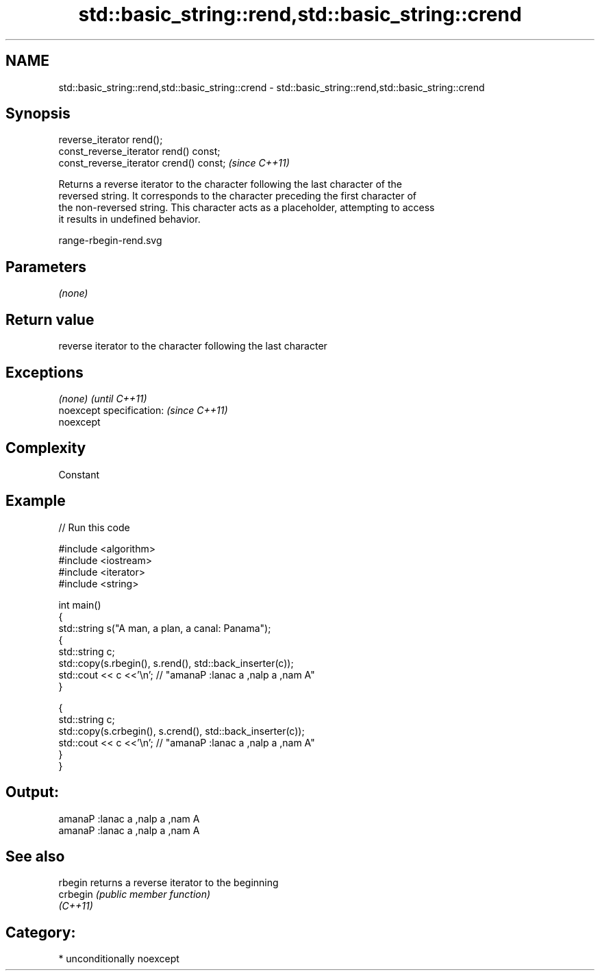 .TH std::basic_string::rend,std::basic_string::crend 3 "Nov 16 2016" "2.1 | http://cppreference.com" "C++ Standard Libary"
.SH NAME
std::basic_string::rend,std::basic_string::crend \- std::basic_string::rend,std::basic_string::crend

.SH Synopsis
   reverse_iterator rend();
   const_reverse_iterator rend() const;
   const_reverse_iterator crend() const;  \fI(since C++11)\fP

   Returns a reverse iterator to the character following the last character of the
   reversed string. It corresponds to the character preceding the first character of
   the non-reversed string. This character acts as a placeholder, attempting to access
   it results in undefined behavior.

   range-rbegin-rend.svg

.SH Parameters

   \fI(none)\fP

.SH Return value

   reverse iterator to the character following the last character

.SH Exceptions

   \fI(none)\fP                  \fI(until C++11)\fP
   noexcept specification: \fI(since C++11)\fP
   noexcept

.SH Complexity

   Constant

.SH Example

   
// Run this code

 #include <algorithm>
 #include <iostream>
 #include <iterator>
 #include <string>

 int main()
 {
   std::string s("A man, a plan, a canal: Panama");
   {
     std::string c;
     std::copy(s.rbegin(), s.rend(), std::back_inserter(c));
     std::cout << c <<'\\n'; // "amanaP :lanac a ,nalp a ,nam A"
   }

   {
     std::string c;
     std::copy(s.crbegin(), s.crend(), std::back_inserter(c));
     std::cout << c <<'\\n'; // "amanaP :lanac a ,nalp a ,nam A"
   }
 }

.SH Output:

 amanaP :lanac a ,nalp a ,nam A
 amanaP :lanac a ,nalp a ,nam A

.SH See also

   rbegin  returns a reverse iterator to the beginning
   crbegin \fI(public member function)\fP
   \fI(C++11)\fP

.SH Category:

     * unconditionally noexcept
